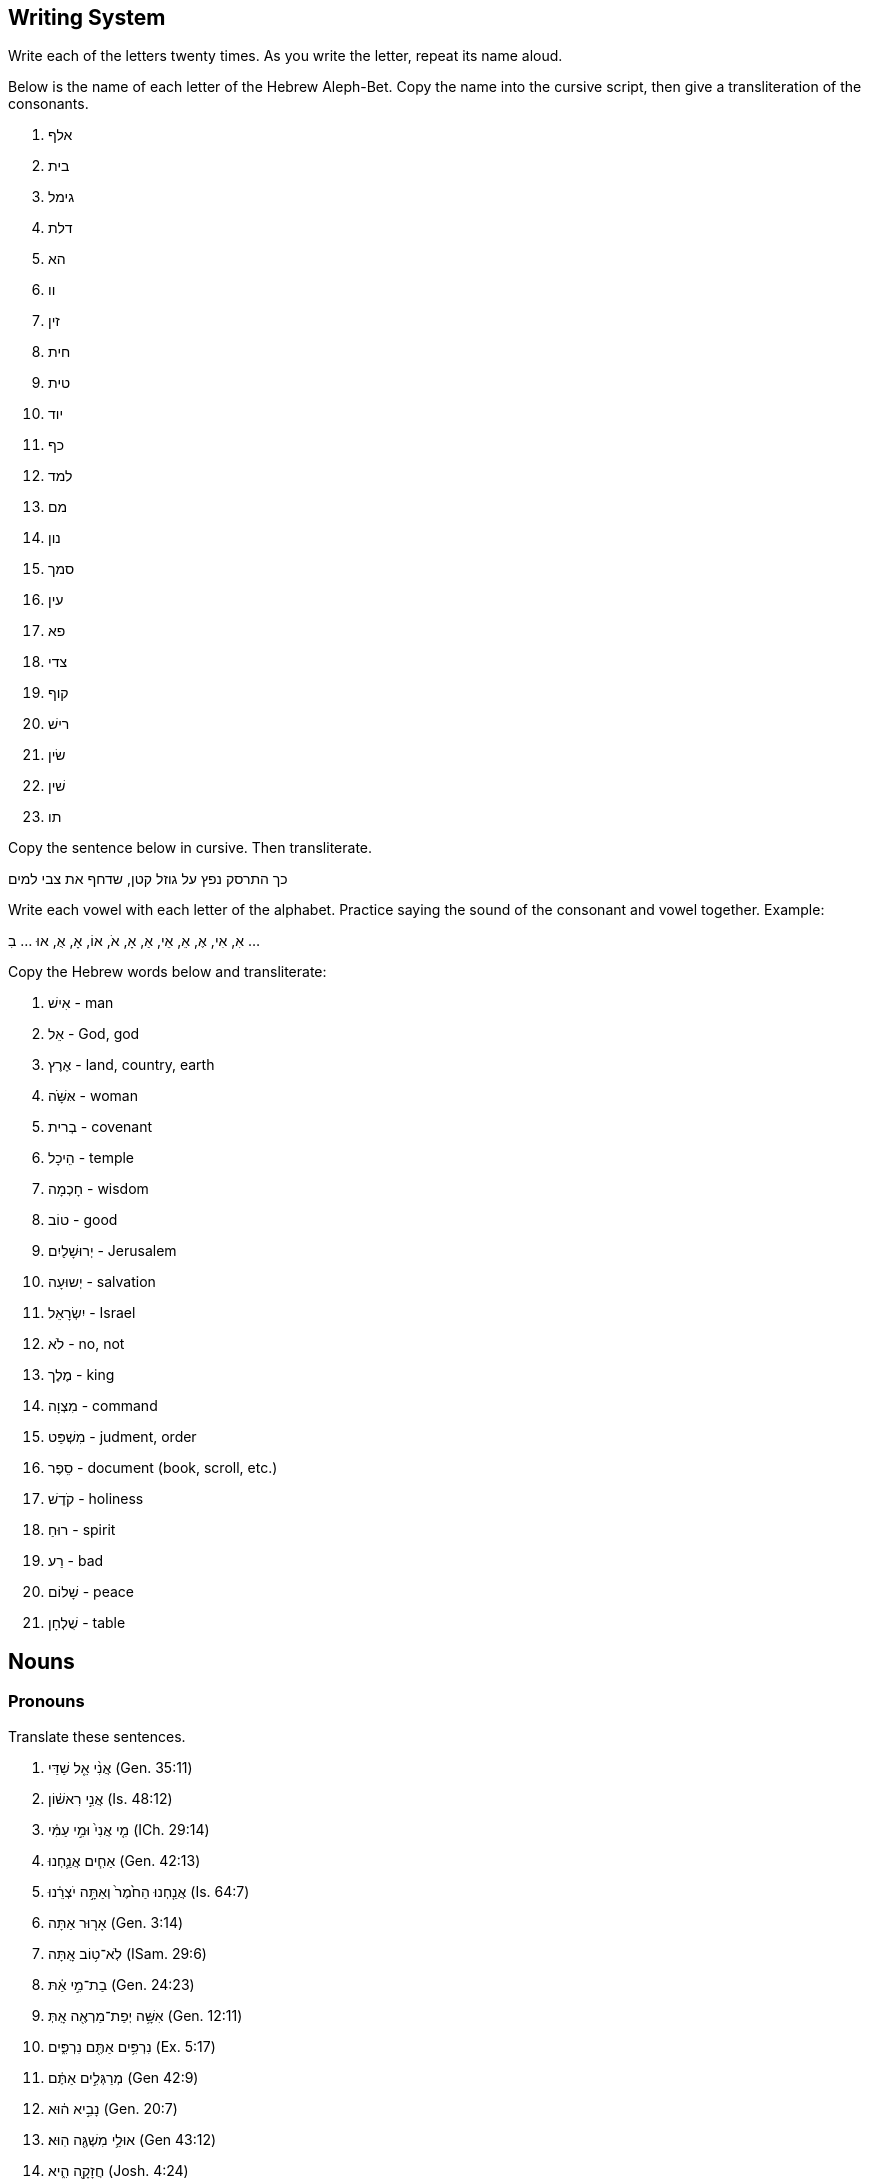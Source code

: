 // vim: syntax=asciidoc
Writing System
--------------
Write each of the letters twenty times.  As you write the letter, repeat
its name aloud.

Below is the name of each letter of the Hebrew Aleph-Bet.  Copy the name into
the cursive script, then give a transliteration of the consonants.

. אלף
. בית
. גימל
. דלת
. הא
. וו
. זין
. חית
. טית
. יוד
. כף
. למד
. מם
. נון
. סמך
. עין
. פא
. צדי
. קוף
. רישׁ
. שׂין
. שׁין
. תו

Copy the sentence below in cursive.  Then transliterate.

כך התרסק נפץ על גוזל קטן, שדחף את צבי למים

Write each vowel with each letter of the alphabet.
Practice saying the sound of the consonant and vowel together.
Example: 

אִ, אִי, אֶ, אֵ, אֵי, אַ, אָ, אֹ, אוֹ, אָ, אֻ, אוּ ... בִ ...

Copy the Hebrew words below and transliterate:

. אִישׁ - man
. אֵל - God, god
. אֶרֶץ - land, country, earth
. אּשָּׁׁׁה - woman
. בְרית - covenant
. הֵיכָל - temple
. חָכְמָה - wisdom
. טוֹב - good
. יְרוּשָׁלַיִם - Jerusalem
. יְשוּעָה - salvation
. יִשְׂרָאֵל - Israel
. לֹא - no, not
. מֶלֶך - king
. מִצְוָה - command
. מִשְׁפַּט - judment, order
. סֵפֶר - document (book, scroll, etc.)
. קֹדֶשׁ - holiness
. רוּחַ - spirit
. רַע - bad
. שָׁלוֹם - peace
. שֻׁלְחָן - table


Nouns
-----
Pronouns
~~~~~~~~
Translate these sentences.

. אֲנִ֨י אֵ֤ל שַׁדַּי (Gen. 35:11)
. אֲנִ֣י רִאשׁ֔וֹן (Is. 48:12)
. מִ֤י אֲנִי֙ וּמִ֣י עַמִּ֔י (ICh. 29:14)
. אַחִ֧ים אֲנַ֛חְנוּ (Gen. 42:13)
. אֲנַ֤חְנוּ הַחֹ֙מֶר֙ וְאַתָּ֣ה יֹצְרֵ֔נוּ (Is. 64:7)
. אָר֤וּר אַתָּה (Gen. 3:14)
. לֹֽא־ט֥וֹב אָֽתָּה (ISam. 29:6)
. בַת־מִ֣י אַ֔תּ (Gen. 24:23)
. אִשָּׁ֥ה יְפַת־מַרְאֶ֖ה אָֽתְּ (Gen. 12:11)
. נִרְפִּ֥ים אַתֶּ֖ם נִרְפִּ֑ים (Ex. 5:17)
. מְרַגְּלִ֣ים אַתֶּ֔ם (Gen 42:9) 
. נָבִ֣יא ה֔וּא (Gen. 20:7)
. אוּלַ֥י מִשְׁגֶּ֖ה הֽוּא׃ (Gen 43:12)
. חֲזָקָ֖ה הִ֑יא (Josh. 4:24)
. עֵץ־חַיִּ֣ים הִ֭יא (Prov. 3:18)
. הִ֖וא הָעִ֥יר הַגְּדֹלָֽה (Gen 10:12)
. מָרִ֖ים הֵ֑ם
. אַךְ־דַּלִּ֖ים הֵ֑ם
. הֵ֧מָּה הַגִּבֹּרִ֛ים
. חָי֣וֹת הֵ֔נָּה
. טֹבֹ֖ת הֵ֑נָּה

Word Bank

* אוּלַ֥י  -  maybe
* אַח  - brother
* אַךְ  -  surely
* אֵל  -  god/God
* אָר֤וּר  -  cursed
* בַת  - daughter
* גִבֹּר  -  hero/giant
* גָּדֹל  -  big/great
* דַּל  -  weak/poor
* חָזָק  -  strong
* חָיָה  -  animal
* חַיִּים  -  life (always plural)
* חֹמֶר  -  raw material
* ט֥וֹב  -  good * יְפַת־מַרְאֶ֖ה  - "beautiful of appearance" * יֹצְרֵ֔נוּ -  our maker/potter * לֹֽא  -  no/not * מַר  -  bitter * מְרַגֵּל  -  spy * מִשְׁגֶּ֖ה  -  mistake * נָבִ֣יא  -  prophet * נִרְפֶּה  -  slacker * עִ֥יר  -  city * עַם  -  People, עַמִּ֔י = my people.  * עֵץ  -  tree * רִאשׁוֹן  -  first * שַׁדַּי - Shaddai (meaning unknown, usually translated "almightly").

Verbless sentences
~~~~~~~~~~~~~~~~~~
. יְהוָה֙ שֹׁפְטֵ֔נוּ יְהוָ֖ה מְחֹקְקֵ֑נוּ יְהוָ֥ה מַלְכֵּ֖נוּ (Is. 33:22)
. וְאַנְשֵׁ֣י סְדֹ֔ם רָעִ֖ים וְחַטָּאִ֑ים לַיהוָ֖ה מְאֹֽד׃ (Gen 13:13)
. מִ֤י חָכָם֙ (Hos. 14:9)
. לַֽיהוָ֣ה אָ֔נִי (Is. 44:2)
. כָּל־אָרְח֣וֹת יְ֭הוָה חֶ֣סֶד וֶאֱמֶ֑ת (Ps. 25:3)
. הַשָּׁמֵן בַּדֶּרֶךְ הַקְּצָרָה לְלֶחֶם
. הַמַּלְכָּה אִשָּׁה רָעָה וְהַעַמָּה טוֹבָה
. הַכֹּהֲנִים הַקְּדוֹשִׁים בַּהֵיכַל
. נְבִיאוֹת נֶאֱמָנוֹת כְקוֹל אֲדֹנָי

More Verbless Sentences
~~~~~~~~~~~~~~~~~~~~~~~
הִנֵּ֨ה כְעֵינֵ֪י עֲבָדִ֡ים אֶל־יַ֤ד אֲדוֹנֵיהֶ֗ם כְּעֵינֵ֣י שִׁפְחָה֮ אֶל־יַ֪ד גְּבִ֫רְתָּ֥הּ כֵּ֣ן עֵ֭ינֵינוּ אֶל־יְהוָ֣ה אֱלֹהֵ֑ינוּ
עַ֝֗ד שֶׁיְּחָנֵּֽנוּ׃  Ps. 123:2

צִפּ֣וֹר שָׁ֭מַיִם וּדְגֵ֣י הַיָּ֑ם עֹ֝בֵ֗ר אָרְח֥וֹת יַמִּֽים׃ * יְהוָ֥ה אֲדֹנֵ֑ינוּ מָֽה־אַדִּ֥יר שִׁ֝מְךָ֗ בְּכָל־הָאָֽרֶץ׃ Ps.
8:8-9

בָּנִ֣ים אַתֶּ֔ם לַֽיהוָ֖ה אֱלֹהֵיכֶ֑ם  Dt. 14:1

כִּ֣י עַ֤ם קָדוֹשׁ֙ אַתָּ֔ה לַיהוָ֖ה אֱלֹהֶ֑יךָ  Dt. 14:2

אֵ֣לֶּה תוֹלְד֧וֹת הַשָּׁמַ֛יִם וְהָאָ֖רֶץ  Gen 2:4

יוֹצֵ֥ר אוֹר֙ וּבוֹרֵ֣א חֹ֔שֶׁךְ עֹשֶׂ֥ה שָׁל֖וֹם וּב֣וֹרֵא רָ֑ע אֲנִ֥י יְהוָ֖ה עֹשֶׂ֥ה כָל־אֵֽלֶּה׃ Is. 45:7

Find the prefixes and suffixes
~~~~~~~~~~~~~~~~~~~~~~~~~~~~~~
. לִֽידִידִ֔י שִׁירַ֥ת דּוֹדִ֖י לְכַרְמ֑וֹ
. בְּתוֹכ֔וֹ
. וּבְיָד֖וֹ
. לָ֑נוּ
. מַצַּבְתָּֽהּ
. לְמִינָ֔הּ
. בְּצַלְמֵ֖נוּ כִּדְמוּתֵ֑נוּ
. לְאָכְלָ֑ה
. צְבָאָֽם
. אֱלֹהֵ֥י אֲבֹתֵיכֶ֖ם
. נַפְשְׁךָ֜

Moar
~~~~
. כִּ֤י אִ֥ם בְּתוֹרַ֥ת יְהוָ֗ה חֶ֫פְצ֥וֹ וּֽבְתוֹרָת֥וֹ יֶהְגֶּ֗ה יוֹמָ֥ם וָלָֽיְלָה׃ Ps. 1:2
. וְאַתָּ֥ה קָד֑וֹשׁ י֝וֹשֵׁ֗ב תְּהִלּ֥וֹת יִשְׂרָאֵֽל׃ Ps. 22:3
. וְאָנֹכִ֣י תוֹלַ֣עַת וְלֹא־אִ֑ישׁ חֶרְפַּ֥ת אָ֝דָ֗ם וּבְז֥וּי עָֽם׃ Ps. 22:7
. לִ֭בִּי כַּדּוֹנָ֑ג נָ֝מֵ֗ס בְּת֣וֹךְ מֵעָֽי׃ Ps. 22:15
. כִּ֣י לַ֭יהוָה הַמְּלוּכָ֑ה Ps. 22:28
. יְהוָ֥ה רֹ֝עִ֗י Ps. 23:1
. לַֽ֭יהוָה הָאָ֣רֶץ וּמְלוֹאָ֑הּ Ps 24:1
. מִֽי־יַעֲלֶ֥ה בְהַר־יְהוָ֑ה וּמִי־יָ֝קוּם בִּמְק֥וֹם קָדְשֽׁוֹ׃ Ps. 24:3
. נְקִ֥י כַפַּ֗יִם וּֽבַר־לֵ֫בָ֥ב Ps. 24.4
. מִ֥י זֶה֮ מֶ֤לֶךְ הַכָּ֫ב֥וֹד Ps. 24:8
. אֵלֶ֥יךָ יְ֝הוָ֗ה נַפְשִׁ֥י אֶשָּֽׂא׃ Ps. 25:1
. טוֹב־וְיָשָׁ֥ר יְהוָ֑ה עַל־כֵּ֤ן יוֹרֶ֖ה חַטָּאִ֣ים בַּדָּֽרֶךְ׃ Ps. 25:8

word list
^^^^^^^^^
* אָדָם - human, humankind, man (m)
* אִישׁ - man, person (m)
* אֶל - to, towards
* אִם - if
* אֶרֶץ - land, country, Earth (f)
* אֶשָּׂא - I will lift (form of the verb נשׂא. yiqtol 1cs)
* בָּזוּי - despised
* בַּר - pure
* דּוֹנָג - wax (m)
* דֶּרֶך - way, path, road (f)
* הַר - mountain (m)
* זֶה - this (ms) 
** זֹאת = (fs)
** אֵלֶּה = (cp)
* חַטָּא = sinner (m)
* חֶפֶץ - pleasure, delight (m)
* חֶרְפָּה - reproach (f)
* טוֹב - good
* יֶהְגֶּה - "he meditates" (form of the verb הגי. yiqtol, 3ms)
* יוֹרֶה - "instructing" (form of the verb ירי. participle ms)
* יוֹשֵׁב - "sitting" (form of the verb ישׁב. participle, ms)
* יַעֲלֶה - "goes up" (form of the verb עלי. yiqtol, 3ms)
* יָקוּם - "rises" (form of the verb קום. yiqtol, 3ms)
* יָשָׁר - upright, strait, fair
* כָּבוֹד - glory, heaviness (m)
* כִּי - for, that.  Less common: but, when, if
** כִּי אִם = instead, rather
* כֵּן - so, thus
* כַּף - hand, palm (f)
* לֹא - no, not
* לֵב - heart, mind (m).
** sometimes = לֵבָב
* מִי - who? (m)
* מְלוֹא - fullness (m)
* מְלוּכָה - dominion, kingship (f)
* מֵעֶה - gut (m)
* מָקוֹם - place (m)
* נָמֵס - "melting"  (form of the verb נמס. stative, 3ms)
* נֶפֶשׁ - life, self, soul, person (f)
* נָקִי - clean
* עַל - on, upon, over, about
** עַל כֵּן - thereupon, therefor
* עַם - people (m)
* קָדוֹשׁ - holy
* קֹדֶשׁ - holiness, sanctuary (f)
* רֹעֶה - shepherd (m)
* תְּהִלָּה - praise, hymn (f)
* תָּוֶךְ - inside (m)
* תּוֹלעָה - worm (f)

Qatal and the Participle
~~~~~~~~~~~~~~~~~~~~~~~~
. כֹּ֤ה אָמַר֙ אֲדֹנָ֣י יְהוִ֔ה צ֕וֹר אַ֣תְּ אָמַ֔רְתְּ אֲנִ֖י כְּלִ֥ילַת יֹֽפִי׃ Ez. 27:3
. כַּסְפִּ֥י וּזְהָבִ֖י לְקַחְתֶּ֑ם  Joel 3:5
. מִֽי־יָצַ֥ר אֵ֖ל וּפֶ֣סֶל נָסָ֑ךְ Is. 44:10
. וְלֹֽא־מָצָ֤אתִי בוֹ֙ מְא֔וּמָה I Sam. 29:1
. זֹ֣את אֹמֶ֔רֶת זֶה־בְּנִ֥י 1Ki 2:23
. לָקְחָה֙ מִיַּ֣ד יְהוָ֔ה כִּפְלַ֖יִם בְּכָל־חַטֹּאתֶֽיהָ  Is. 40:2
. עָמַ֜דְתָּ לִפְנֵ֨י יְהוָ֣ה אֱלֹהֶיךָ֮ בְּחֹרֵב֒ Deut. 4:10
. מְאַהֲבַי֙ נֹתְנֵ֤י לַחְמִי֙ וּמֵימַ֔י Hos. 2:7
. כִּֽי־יוֹצֵ֤ר הַכֹּל֙ ה֔וּא  Jer. 51:19
. כִּי֩ לַיהוָ֨ה אֱלֹהֵ֜ינוּ חָטָ֗אנוּ אֲנַ֙חְנוּ֙ וַאֲבוֹתֵ֔ינוּ מִנְּעוּרֵ֖ינוּ וְעַד־הַיּ֣וֹם Jer. 3:25
. הֶֽ֭הָרִים רָקְד֣וּ כְאֵילִ֑ים Ps. 114:4

Word list
^^^^^^^^^
* אַב - father (m; plural=אָב֫וֹת)
* אַ֫יִל - ram (m)
* אֵל - god (m)
** אֱלֹהִ֫ים - God, gods (plural of the above)
* אָמַ֫ר - to say
* בֵּן - son (m)
* הַר - mountain (m)
* זָהָ֫ב - gold (m)
* חָטָ֫א - to sin
* חַטָּ֫את - sin (f)
* חֹרֵ֫ב - Horeb
* יוֹם - day (m)
** הַיּוֹם - today
* יֹ֫פִי - beauty (m)
* יָצַ֫ר - to create
* כֹּ֤ה - so, thus
* כֹּל - all, completeness
* כְּלִילָ֫ה - perfection, totalilty
* כֶּ֫סֶף - silver (m)
* כֶּ֫פֶל - double (m)
* לֹא - no, not (memorize this word
* לֶ֫חֶם - bread (m)
* לָקַ֫ח - to take, marry
* מְאַהֵ֫ב - lover (m)
* מְאוּמָ֫ה - something, anything (f)
* מַ֫יִם - water (mp)
* מָצָ֫א - to find
* נָסַ֫ךְ - to pour, cast (metal)
* נְעוּרִ֫ים - time of youth (mp)
* נָתַ֫ן - to give
* עַד - unto, until
* עָמַ֫ד - to stand
* פָּנִ֫ים - face, front (fp)
** לִפְנֵ֫י - before, in front of
* פֶּ֫סֶל - statue, idol (m)
* צוֹר - Tyre (cities are always feminine)
* רָקַ֫ד - to dance

Nif'al
~~~~~~
. נִמְצְא֤וּ הָאֲתֹנוֹת֙ אֲשֶׁ֣ר הָלַ֣כְתָּ לְבַקֵּ֔שׁ (לְבַקֵּ֔שׁ = to seek) 1 Sam. 10:2
. קָר֣וֹב יְ֭הוָה לְנִשְׁבְּרֵי־לֵ֑ב  Ps. 34:19
. נִלְחַ֣מְתִּי בְרַבָּ֔ה  2 Sam. 12:27
. שֵׁ֥ם יְהוָ֖ה נִקְרָ֣א עָלֶ֑יךָ Deut. 28:10

Word list
^^^^^^^^^
* מָצָא - to find 
** nif'al = passive of qal (to be found); 'of a place,' to lay.
* אָתוֹן - female donkey (f)
* אֲשֶׁר - which, who (opens a relative clause; memorize this word)
* הָלַךְ - to come/go, to walk
* קָרוֹב - near, close
* שָׁבַר - to break
** nif'al = passive of qal (to be broken)
* לֵב - heart (m)
* לָחַם - extreemly rare in qal
** nif'al = to fight (the object normally takes בְּ)
* רַבָּה - Rabbah (personal name; possibly Aramaic for "the great one")
* שֵׁם - name (m)
* קָרָא - to call, to name, to read
** nif'al = passive of qal (to be called, named, read)

Pi'el and Co
~~~~~~~~~~~~
. בֵּֽ֭אלֹהִים הִלַּלְ֣נוּ כָל־הַיּ֑וֹם Ps. 44:9
. אֲנִ֤י מְדַבֵּר֙ וּמִתְפַּלֵּ֔ל  Dan. 9:20
. בֵּרַ֥כְתָּ אֱלֹהִ֖ים וָמֶ֑לֶךְ 1 Kings 21:10
. וְר֣וּחַ אֱלֹהִ֔ים מְרַחֶ֖פֶת עַל־פְּנֵ֥י הַמָּֽיִם Gen. 1:2
. בַּיּ֣וֹם הַה֗וּא קִדַּ֨שׁ הַמֶּ֜לֶךְ אֶת־תּ֣וֹךְ הֶחָצֵ֗ר אֲשֶׁר֙ לִפְנֵ֣י בֵית־יְהוָ֔ה 1 Kings 8:64
. תְּחִלַּ֥ת דִּבֶּר־יְהוָ֖ה בְּהוֹשֵׁ֑עַ Hos. 1:2
. שִׁכַּ֤לְתִּי אִבַּ֙דְתִּי֙ אֶת־עַמִּ֔י Jer. 15.17
. הַכֹּהֲנִים֙ לֹֽא־הִתְקַדְּשׁ֣וּ 2 Chron. 30:3
. מִמִּזְרַח־שֶׁ֥מֶשׁ עַד־מְבוֹא֑וֹ מְ֝הֻלָּ֗ל שֵׁ֣ם יְהוָֽה׃ Ps. 113:3

Word list
^^^^^^^^^
* אָבַד - to be lost, to be destroyed 
** Pi'el = to destroy
* אֲשֶׁר - which (opens a relative clause; memorize)
* בַּיִת - house, dwelling (m) 
* בָּרַךְ - only in Qal as passive participle בָּרוּךְ׃ blessed
** Pi'el = to bless
* דָּבַר - rare in Qal
** Nif'al = to converse
** Pi'el = to speak
* הוֹשֵׁעַ - Hosea
* הָלַל - not attested in Qal
** Pi'el = to praise
* חָצֵר - courtyard (m)
* יוֹם - day (m)
* כֹּהֵן - priest (m)
* מָבוֹא entrance, setting (of the sun or stars) (m)
* מִזְרָח - sunrise, east (m)
* מַיִם water (mp
* פָּלַל - not attested in Qal
** Pi'el = to pronounce judgement
** Hitpa'el = to intercess, to pray
* פָּנִים - face, faces (fp)
* עַם - a people (m)
* קָדַשׁ - to be holy
** Pi'el = to sanctify
* רוּחַ - spirit, wind (f)
* רָחַף - to tremble
** Pi'el = to hover
* שָׁכַל - to be childless
** Pi'el - to abort (a pregnancy), to miscarry
* שֵׁם - name (m)
* שֶׁמֶשׁ - Sun (f)
* תָּוֶךְ - inside (m)
* תְּחִלָּה - beginning (f)

Parsing
~~~~~~~
. מַשְׁאִירָ֫ה
. רָחַ֫צְתְּ
. רֹֽכְבִ֫ים
. בִּקַּ֫שְׁנוּ
. נִלְחָ֫ם
. הָבְדְּל֫וּ
. מָכְשֶׁ֫רֶת
. מְדַבְּר֫וֹת
. הִתְקַדַּשְׁתֶ֫ם
. הִמְלַ֫כְתָ
. כְּתוּבָ֫ה

Strong Sentences
~~~~~~~~~~~~~~~~
. וַיִּקְרָ֨א אֱלֹהִ֤ים לָאוֹר֙ י֔וֹם וְלַחֹ֖שֶׁךְ קָ֣רָא לָ֑יְלָה
. וַיְבָ֧רֶךְ אֹתָ֛ם אֱלֹהִ֖ים
. וְכָל־עֵ֥שֶׂב הַשָּׂדֶ֖ה טֶ֣רֶם יִצְמָ֑ח כִּי֩ לֹ֨א הִמְטִ֜יר יְהוָ֤ה אֱלֹהִים֙ עַל־הָאָ֔רֶץ וְאָדָ֣ם אַ֔יִן לַֽעֲבֹ֖ד אֶת־הָֽאֲדָמָֽה
. וַתִּפָּקַ֙חְנָה֙ עֵינֵ֣י שְׁנֵיהֶ֔ם

.Psalm 2:4-8
יוֹשֵׁ֣ב בַּשָּׁמַ֣יִם יִשְׂחָ֑ק אֲ֝דֹנָ֗י יִלְעַג־לָֽמוֹ׃
אָ֤ז יְדַבֵּ֣ר אֵלֵ֣ימוֹ בְאַפּ֑וֹ וּֽבַחֲרוֹנ֥וֹ יְבַהֲלֵֽמוֹ׃
וַ֭אֲנִי נָסַ֣כְתִּי מַלְכִּ֑י עַל־צִ֝יּ֗וֹן הַר־קָדְשִֽׁי׃
אֲסַפְּרָ֗ה אֶֽ֫ל חֹ֥ק יְֽהוָ֗ה אָמַ֘ר אֵלַ֥י בְּנִ֥י אַ֑תָּה אֲ֝נִ֗י הַיּ֥וֹם יְלִדְתִּֽיךָ׃
שְׁאַ֤ל מִמֶּ֗נִּי וְאֶתְּנָ֣ה ג֭וֹיִם נַחֲלָתֶ֑ךָ וַ֝אֲחֻזָּתְךָ֗ אַפְסֵי־אָֽרֶץ׃

Word list
^^^^^^^^^
* אָדָם - human, humankind, man (m)
* אוֹר – light (m)
* אָ֤ז – then 
* אֲחֻזָּה – property (f)
* אַ֔יִן – there is/was not/no (particle indicating negation or non-existence in verbless sentences)
* אֵלֵיהֶם = אֵלֵ֣ימוֹ
* אָמַ֫ר - to say
* אַף – nose, anger (m)
* אֶ֫פֶס – end, extremity, nothingness (m)
* אֶ֫רֶץ - land, country, earth (f)
* בָּהַ֫ל – non-existant in qal
** nif'al = to be horrified
** pi'el = to terrify, horrify
* בֵּן – son (m)
* בָּרַ֫ךְ – only in Qal as passive participle בָּרוּךְ: blessed 
** Pi’el = to bless
* גּוֹי – nation (m)
* דָּבַר - rare in Qal
** Nif’al = to converse
** Pi’el = to speak
* הַר - mountain (m)
* וְאֶתְּנָ֣ה = in order that I may give (1cs cohortative + waw consecutive; root: נתן)
* חָר֣וֹן – anger, indignation (m)
* חֹק – decree, command (m)
* חֹ֣שֶׁךְ – darkness (m)
* טֶ֫רֶם – before (always modifies actions in the past that have since happened)
* יְבַהֵל אֹתוֹ = יְבַהֲלֵֽמוֹ
* יוֹם – day (m); plural= יָמִים
* יָלַ֣ד – to give birth to, to bear
* יָלַדְתּי אֹתְךָ = יְלִדְתִּֽיךָ
* יָשַׁ֫ב – to sit
* לָיְלָה – night (m)
* לָהֶ֫ם = לָמ֫וֹ
* לָעַ֫ג – to ridicule
* מָטַ֫ר – to rain
** hif'il = causative of qal
* מֶלֶך – king (m)
* נַחֲלָ֣ה - inheritance
* נָסַךְ - to pour out (often a libation), to consecrate (with a libation)
* סָפַ֫ר – to count
** pi'el = to tell
* עָבַד – to work, serve, participate in ritual worship.
* עַ֫יִן – eye (f)
* עֵ֥שֶׂב – green plant, weed (m)
* פָּקַ֫ח – to open (eyes, ears)
* צָחַ֫ק – to laugh
* צִיּ֫וֹן – Zion
* צָמַ֫ח – to grow, sprout
* קֹדֶשׁ - holiness (m)
* קָרָ֫א - to call, to name, to read
** nif’al = passive of qal (to be called, named, read)
* שָׂדֶ֫ה – field (m)
* שָׁאַ֫ל – to ask
* שָׁמַ֫יִם – sky, heaven (mp)
* שְׁנַ֫יִם – two (m)

More Strong Sentences
~~~~~~~~~~~~~~~~~~~~~
. וַיֹּ֕אמֶר אָנֹכִ֛י אֲשַׁלַּ֥ח גְּדִֽי־עִזִּ֖ים מִן־הַצֹּ֑אן Gen. 38:17
. וַתִּקְשֹׁ֨ר עַל־יָד֤וֹ שָׁנִי֙ לֵאמֹ֔ר זֶ֖ה יָצָ֥א רִאשֹׁנָֽה׃ Gen. 38:28
. וַיְהִ֣י כְּמֵשִׁ֣יב  יָד֗וֹ וְהִנֵּה֙ יָצָ֣א אָחִ֔יו וַתֹּ֕אמֶר מַה־פָּרַ֖צְתָּ עָלֶ֣יךָ פָּ֑רֶץ וַיִּקְרָ֥א שְׁמ֖וֹ פָּֽרֶץ׃ Gen. 38:29
** וַיְהִ֣י כְּמֵשִׁ֣יב = "But it happened while brining back..."
. וְאַחַר֙ יָצָ֣א אָחִ֔יו אֲשֶׁ֥ר עַל־יָד֖וֹ הַשָּׁנִ֑י וַיִּקְרָ֥א שְׁמ֖וֹ זָֽרַח׃ Gen. 38:30
. לַפֶּ֖תַח חַטָּ֣את רֹבֵ֑ץ וְאֵלֶ֙יךָ֙ תְּשׁ֣וּקָת֔וֹ וְאַתָּ֖ה תִּמְשָׁל־בּֽוֹ׃ Gen. 4:7
. הֲלֹֽא־חָכְמָ֥ה תִקְרָ֑א וּ֝תְבוּנָ֗ה תִּתֵּ֥ן קוֹלָֽהּ׃ Prov. 8:1

Word list
^^^^^^^^^
* אַח  - brother (m)
* אָמַ֫ר - to say
* גְּדִ֫י - kid (young goat;m)
* הִנֵּ֫ה - Look, Behold! (particle to draw the attention of the audience.)
* זֶ֫רַח - Zerah (personal name, realated to an Aramaic word meaning "red")
* חַטָּ֫את - sin (f)
* חָכְמָ֫ה - wisdom (f)
* יַד - hand (f)
* יָצָ֫א - to go out
** hif'il = to bring out
* מָה - how? what?
* מָשַׁ֫ל - to rule, to be like
* נָתַ֫ן - to give, to set, to make
* עֵז - goat (m)
* פָּרַ֫ץ - to break through
* פֶּ֫רֶץ - breach (m)
* פֶּ֫תַח - opening, doorway, entrance (m)
* צֹ֫אן - flock (f)
* קוֹל -  voice (m)
* קָרָ֫א - to call, to name, to read
* רִאשׁ֫וֹן  -  first
* רָבַ֫ץ - to lie down (usually of animals)
* קָשַׁ֫ר - to bind, tie
* שָׁלַ֫ח - to send
** Pi'el = to send away
* שָׁנִ֫י - scarlet
* תְבוּנָ֫ה - understanding (f)
* תְּשׁוּקָ֫ה - longing (f)

Parsing regular verbs (and a couple of weak verbs)
~~~~~~~~~~~~~~~~~~~~~~~~~~~~~~~~~~~~~~~~~~~~~~~~~~
. וְלִזְבֹּ֛חַ
. יִתֵּ֛ן
. סָגַ֥ר
. תֹֽאכְלִ֔י
. וַתִּתְפַּלֵּ֥ל
. וַתִּדֹּ֨ר
. וְנָתַתָּ֥
. שֹׁמֵ֥ר
. תִּשְׁתַּכָּרִ֑י
. וַתֹּ֕אמֶר
. וַיַּשְׁכִּ֣ימוּ
. לְהִתְפַּלֵּ֖ל
. שָׁאַ֖לְתִּי
. וּבָכֹ֥ה
. שְׁכָב֒

More Parsing
~~~~~~~~~~~~
. וַתֹּאבַ֙דְנָה
. קַח
. בַּקֵּ֖שׁ
. מָצָ֑אוּ
. וַיַּעַבְר֤וּ
. נִכְבָּ֔ד
. נֵלֵךְ֮
. וְהִגִּ֥יד
. בְּלֶכְתּוֹ֙
. לִדְר֣וֹשׁ
. יְבָרֵ֣ךְ
. הַקְּרֻאִ֑ים
. וְהוֹשִׁ֥יעַ
. וַתֵּ֣לֶד
. הוֹשֵׁב
. הוּשַׁב

Senteces first weak
~~~~~~~~~~~~~~~~~~~
. וַיֵּ֨לֶךְ אִ֜ישׁ מִבֵּ֧ית לֶ֣חֶם יְהוּדָ֗ה לָגוּר֙ בִּשְׂדֵ֣י מוֹאָ֔ב
. וַיִּשְׂא֣וּ לָהֶ֗ם נָשִׁים֙ מֹֽאֲבִיּ֔וֹת שֵׁ֤ם הָֽאַחַת֙ עָרְפָּ֔ה וְשֵׁ֥ם הַשֵּׁנִ֖ית ר֑וּת וַיֵּ֥שְׁבוּ שָׁ֖ם כְּעֶ֥שֶׂר שָׁנִֽים׃
. וַיָּמ֥וּתוּ גַם־שְׁנֵיהֶ֖ם מַחְל֣וֹן וְכִלְי֑וֹן וַתִּשָּׁאֵר֙ הָֽאִשָּׁ֔ה מִשְּׁנֵ֥י יְלָדֶ֖יהָ וּמֵאִישָֽׁהּ׃
. וַתָּ֖שָׁב מִשְּׂדֵ֣י מוֹאָ֑ב כִּ֤י שָֽׁמְעָה֙ בִּשְׂדֵ֣ה מוֹאָ֔ב כִּֽי־פָקַ֤ד יְהוָה֙ אֶת־עַמּ֔וֹ לָתֵ֥ת לָהֶ֖ם לָֽחֶם:
. וַתֵּצֵ֗א מִן־הַמָּקוֹם֙ ]...[ וּשְׁתֵּ֥י כַלֹּתֶ֖יהָ עִמָּ֑הּ וַתֵּלַ֣כְנָה בַדֶּ֔רֶךְ לָשׁ֖וּב אֶל־אֶ֥רֶץ יְהוּדָֽה׃
. וַתֹּ֤אמֶר נָעֳמִי֙ לִשְׁתֵּ֣י כַלֹּתֶ֔יהָ לֵ֣כְנָה שֹּׁ֔בְנָה אִשָּׁ֖ה לְבֵ֣ית אִמָּ֑הּ
. וַתֹּאמַ֖רְנָה־לָּ֑הּ כִּי־אִתָּ֥ךְ נָשׁ֖וּב לְעַמֵּֽךְ׃  
. וַתֹּ֤אמֶר נָעֳמִי֙ שֹׁ֣בְנָה בְנֹתַ֔י לָ֥מָּה תֵלַ֖כְנָה עִמִּ֑י הַֽעֽוֹד־לִ֤י בָנִים֙ בְּֽמֵעַ֔י
. וַתֹּ֤אמֶר רוּת֙ אַל־תִּפְגְּעִי־בִ֔י לְעָזְבֵ֖ךְ לָשׁ֣וּב מֵאַחֲרָ֑יִךְ כִּ֠י אֶל־אֲשֶׁ֨ר תֵּלְכִ֜י אֵלֵ֗ךְ וּבַאֲשֶׁ֤ר תָּלִ֙ינִי֙ אָלִ֔ין עַמֵּ֣ךְ עַמִּ֔י וֵאלֹהַ֖יִךְ אֱלֹהָֽי׃
. בַּאֲשֶׁ֤ר תָּמ֙וּתִי֙ אָמ֔וּת וְשָׁ֖ם אֶקָּבֵ֑ר כֹּה֩ יַעֲשֶׂ֨ה יְהוָ֥ה לִי֙ וְכֹ֣ה יֹסִ֔יף כִּ֣י הַמָּ֔וֶת יַפְרִ֖יד בֵּינִ֥י וּבֵינֵֽךְ׃

Word list
^^^^^^^^^
* אִישׁ - man, husband (m)
* אַחֲרֵי - behind, after
* אַחַת֙ - one (f)
* אַל - used with yiqtol to create negative commands ("do not...")
* אֵם - mother (f)
* אָמַר - to speak, to say
* אֶרֶץ - land
* אּשָּׁׁׁה - woman (f)
* בֵּין - between
* בַּיִת - house, dwelling (m) ** בֵּית לֶֶחֶם - Bethlehem (house of bread)
* בֵּן - son (m)
* גּוּר - to dwell, to live
* גַּם - also
* דֶּרֶךְ - way, path, road
* הָלַךְ - 'Qal' to come, to go, to walk; 'hitpa'el' to walk around.
* יְהוּדָה - Judah (son of Jacob, Tribe, territory)
* יֶלֶד - child (m)
* יָסַף - 'nif'al' to join, to be joined 'hif'il' to add
* יָצַא - to go out
* יָשַׁב - to sit, to settle
* כִּי - You have several definitions of this word already. In addition, it is sometimes used to indicate strong contradiction, and may be translated as "No!"
* כִּלְיוֹן - Kilion (personal name)
* כֹּה - so, thus
* כַּלָּה - daughter-in-law
* לֶ֫חֶם - bread, food (m)
* לִין - to lodge
* לָמָּה - "Why?", "How?"
* מוֹאָ֔ב - Moab
* מוּת - to die
* מַוֶת - death
* מַחְלוֹן - Mahlon (personal name)
* מֵעֶה - gut, womb (m)
* מָקוֹם - place (m)
* נָעֳמִי - Naomi (personal name)
* נָשָׂא - to lift, to carry, to take in marriage (typically in post-exilic Hebrew) 
* נָשִׁים - pl. of אִשָּׁה
* נָתַ֫ן - to give, to set, to make
* עָזַב - to leave, to abandon
* עַם - people (m)
* עִם - with
* עָרְפָּ֔ה - Orpah (personal name)
* עֶשֶׂר - ten (f)
* עָשָׂה - to do, make
* פָּגַע - to impinge
* פָּקַד - to visit (may be hostile or friendly)
* פָּרַד - 'nif'al' to be seperated 'hif'i' to seperate
* קָבַר - to bury
* רוּת - Ruth (personal name)
* שָׁאַר - 'Qal' to leave (behind); 'nif'al' to remain, to stay, to be left
* שׁוּב - to turn back
* שָׂדֶה - field (possibly mountain in this context) (m)
* שַׁם - there
* שֵׁם - name (m)
* שָׁמַע - to hear, listen, obey
* שָׁנָה - year (f); pl. שָׁנִים
* שֵׁנִי - second
* שְׁנַיִם - two (m)
* שְׁתַיִם - two (f)
